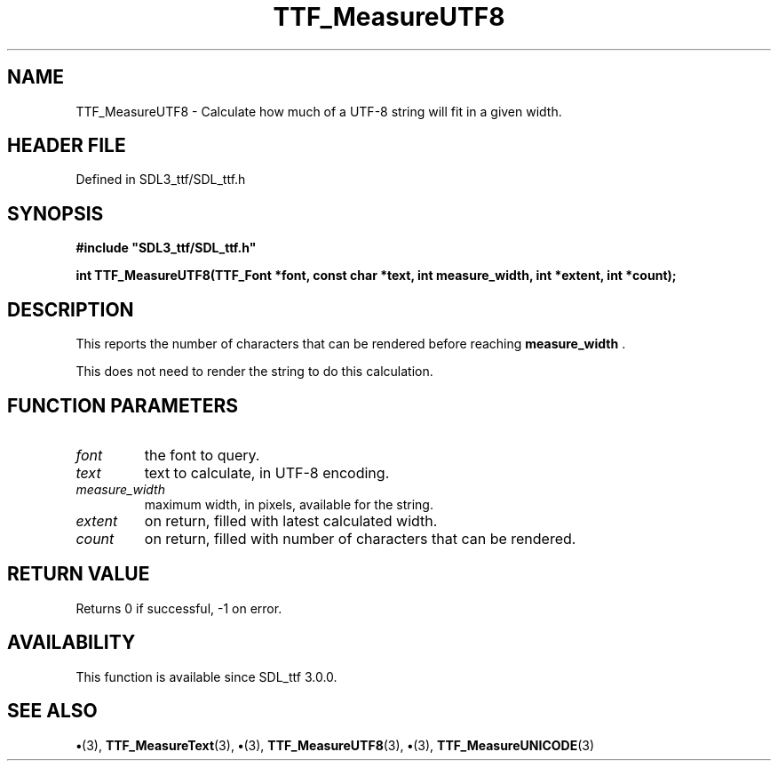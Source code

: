 .\" This manpage content is licensed under Creative Commons
.\"  Attribution 4.0 International (CC BY 4.0)
.\"   https://creativecommons.org/licenses/by/4.0/
.\" This manpage was generated from SDL_ttf's wiki page for TTF_MeasureUTF8:
.\"   https://wiki.libsdl.org/SDL_ttf/TTF_MeasureUTF8
.\" Generated with SDL/build-scripts/wikiheaders.pl
.\"  revision 3.0.0-no-vcs
.\" Please report issues in this manpage's content at:
.\"   https://github.com/libsdl-org/sdlwiki/issues/new
.\" Please report issues in the generation of this manpage from the wiki at:
.\"   https://github.com/libsdl-org/SDL/issues/new?title=Misgenerated%20manpage%20for%20TTF_MeasureUTF8
.\" SDL_ttf can be found at https://libsdl.org/projects/SDL_ttf
.de URL
\$2 \(laURL: \$1 \(ra\$3
..
.if \n[.g] .mso www.tmac
.TH TTF_MeasureUTF8 3 "SDL_ttf 3.0.0" "SDL_ttf" "SDL_ttf3 FUNCTIONS"
.SH NAME
TTF_MeasureUTF8 \- Calculate how much of a UTF-8 string will fit in a given width\[char46]
.SH HEADER FILE
Defined in SDL3_ttf/SDL_ttf\[char46]h

.SH SYNOPSIS
.nf
.B #include \(dqSDL3_ttf/SDL_ttf.h\(dq
.PP
.BI "int TTF_MeasureUTF8(TTF_Font *font, const char *text, int measure_width, int *extent, int *count);
.fi
.SH DESCRIPTION
This reports the number of characters that can be rendered before reaching
.BR measure_width
\[char46]

This does not need to render the string to do this calculation\[char46]

.SH FUNCTION PARAMETERS
.TP
.I font
the font to query\[char46]
.TP
.I text
text to calculate, in UTF-8 encoding\[char46]
.TP
.I measure_width
maximum width, in pixels, available for the string\[char46]
.TP
.I extent
on return, filled with latest calculated width\[char46]
.TP
.I count
on return, filled with number of characters that can be rendered\[char46]
.SH RETURN VALUE
Returns 0 if successful, -1 on error\[char46]

.SH AVAILABILITY
This function is available since SDL_ttf 3\[char46]0\[char46]0\[char46]

.SH SEE ALSO
.BR \(bu (3),
.BR TTF_MeasureText (3),
.BR \(bu (3),
.BR TTF_MeasureUTF8 (3),
.BR \(bu (3),
.BR TTF_MeasureUNICODE (3)
